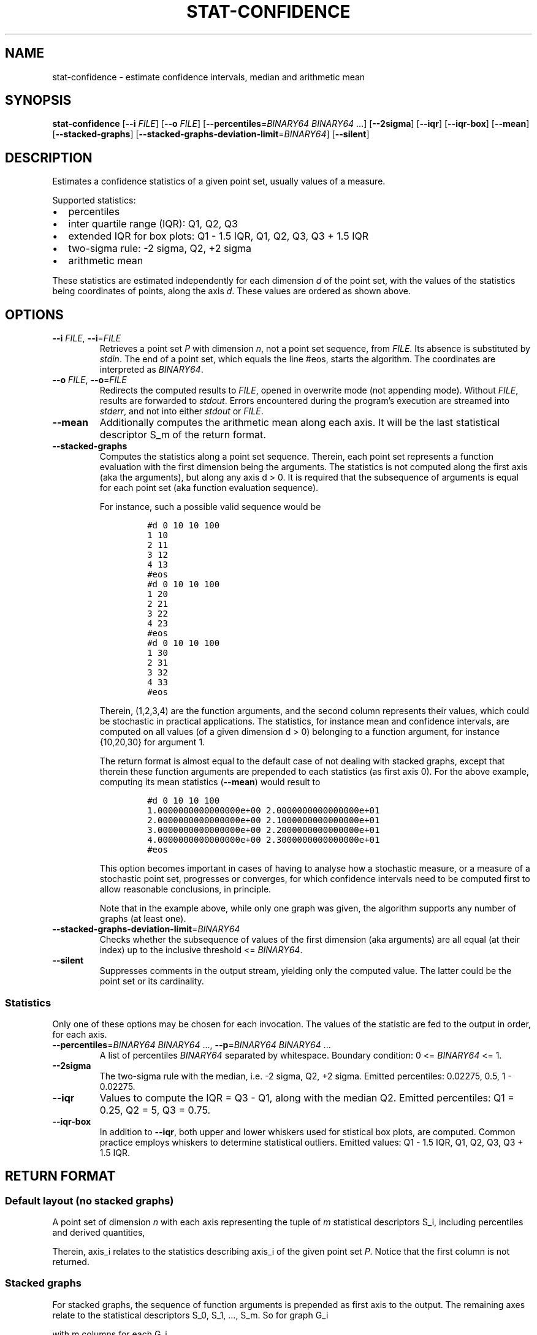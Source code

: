 .\"t
.\" Automatically generated by Pandoc 2.9.2.1
.\"
.TH "STAT-CONFIDENCE" "1" "March 15, 2021" "1.3.0" "Dispersion Toolkit Manuals"
.hy
.SH NAME
.PP
stat-confidence - estimate confidence intervals, median and arithmetic
mean
.SH SYNOPSIS
.PP
\f[B]stat-confidence\f[R] [\f[B]--i\f[R] \f[I]FILE\f[R]] [\f[B]--o\f[R]
\f[I]FILE\f[R]] [\f[B]--percentiles\f[R]=\f[I]BINARY64\f[R]
\f[I]BINARY64\f[R] \&...] [\f[B]--2sigma\f[R]] [\f[B]--iqr\f[R]]
[\f[B]--iqr-box\f[R]] [\f[B]--mean\f[R]] [\f[B]--stacked-graphs\f[R]]
[\f[B]--stacked-graphs-deviation-limit\f[R]=\f[I]BINARY64\f[R]]
[\f[B]--silent\f[R]]
.SH DESCRIPTION
.PP
Estimates a confidence statistics of a given point set, usually values
of a measure.
.PP
Supported statistics:
.IP \[bu] 2
percentiles
.IP \[bu] 2
inter quartile range (IQR): Q1, Q2, Q3
.IP \[bu] 2
extended IQR for box plots: Q1 - 1.5 IQR, Q1, Q2, Q3, Q3 + 1.5 IQR
.IP \[bu] 2
two-sigma rule: -2 sigma, Q2, +2 sigma
.IP \[bu] 2
arithmetic mean
.PP
These statistics are estimated independently for each dimension
\f[I]d\f[R] of the point set, with the values of the statistics being
coordinates of points, along the axis \f[I]d\f[R].
These values are ordered as shown above.
.SH OPTIONS
.TP
\f[B]--i\f[R] \f[I]FILE\f[R], \f[B]--i\f[R]=\f[I]FILE\f[R]
Retrieves a point set \f[I]P\f[R] with dimension \f[I]n\f[R], not a
point set sequence, from \f[I]FILE\f[R].
Its absence is substituted by \f[I]stdin\f[R].
The end of a point set, which equals the line #eos, starts the
algorithm.
The coordinates are interpreted as \f[I]BINARY64\f[R].
.TP
\f[B]--o\f[R] \f[I]FILE\f[R], \f[B]--o\f[R]=\f[I]FILE\f[R]
Redirects the computed results to \f[I]FILE\f[R], opened in overwrite
mode (not appending mode).
Without \f[I]FILE\f[R], results are forwarded to \f[I]stdout\f[R].
Errors encountered during the program\[cq]s execution are streamed into
\f[I]stderr\f[R], and not into either \f[I]stdout\f[R] or
\f[I]FILE\f[R].
.TP
\f[B]--mean\f[R]
Additionally computes the arithmetic mean along each axis.
It will be the last statistical descriptor S_m of the return format.
.TP
\f[B]--stacked-graphs\f[R]
Computes the statistics along a point set sequence.
Therein, each point set represents a function evaluation with the first
dimension being the arguments.
The statistics is not computed along the first axis (aka the arguments),
but along any axis d > 0.
It is required that the subsequence of arguments is equal for each point
set (aka function evaluation sequence).
.RS
.PP
For instance, such a possible valid sequence would be
.IP
.nf
\f[C]
#d 0 10 10 100
1 10
2 11
3 12
4 13
#eos
#d 0 10 10 100
1 20
2 21
3 22
4 23
#eos
#d 0 10 10 100
1 30
2 31
3 32
4 33
#eos
\f[R]
.fi
.PP
Therein, (1,2,3,4) are the function arguments, and the second column
represents their values, which could be stochastic in practical
applications.
The statistics, for instance mean and confidence intervals, are computed
on all values (of a given dimension d > 0) belonging to a function
argument, for instance {10,20,30} for argument 1.
.PP
The return format is almost equal to the default case of not dealing
with stacked graphs, except that therein these function arguments are
prepended to each statistics (as first axis 0).
For the above example, computing its mean statistics (\f[B]--mean\f[R])
would result to
.IP
.nf
\f[C]
#d 0 10 10 100
1.0000000000000000e+00 2.0000000000000000e+01
2.0000000000000000e+00 2.1000000000000000e+01
3.0000000000000000e+00 2.2000000000000000e+01
4.0000000000000000e+00 2.3000000000000000e+01
#eos
\f[R]
.fi
.PP
This option becomes important in cases of having to analyse how a
stochastic measure, or a measure of a stochastic point set, progresses
or converges, for which confidence intervals need to be computed first
to allow reasonable conclusions, in principle.
.PP
Note that in the example above, while only one graph was given, the
algorithm supports any number of graphs (at least one).
.RE
.TP
\f[B]--stacked-graphs-deviation-limit\f[R]=\f[I]BINARY64\f[R]
Checks whether the subsequence of values of the first dimension (aka
arguments) are all equal (at their index) up to the inclusive threshold
<= \f[I]BINARY64\f[R].
.TP
\f[B]--silent\f[R]
Suppresses comments in the output stream, yielding only the computed
value.
The latter could be the point set or its cardinality.
.SS Statistics
.PP
Only one of these options may be chosen for each invocation.
The values of the statistic are fed to the output in order, for each
axis.
.TP
\f[B]--percentiles\f[R]=\f[I]BINARY64\f[R] \f[I]BINARY64\f[R] \&..., \f[B]--p\f[R]=\f[I]BINARY64\f[R] \f[I]BINARY64\f[R] \&...
A list of percentiles \f[I]BINARY64\f[R] separated by whitespace.
Boundary condition: 0 <= \f[I]BINARY64\f[R] <= 1.
.TP
\f[B]--2sigma\f[R]
The two-sigma rule with the median, i.e.\ -2 sigma, Q2, +2 sigma.
Emitted percentiles: 0.02275, 0.5, 1 - 0.02275.
.TP
\f[B]--iqr\f[R]
Values to compute the IQR = Q3 - Q1, along with the median Q2.
Emitted percentiles: Q1 = 0.25, Q2 = 5, Q3 = 0.75.
.TP
\f[B]--iqr-box\f[R]
In addition to \f[B]--iqr\f[R], both upper and lower whiskers used for
stistical box plots, are computed.
Common practice employs whiskers to determine statistical outliers.
Emitted values: Q1 - 1.5 IQR, Q1, Q2, Q3, Q3 + 1.5 IQR.
.SH RETURN FORMAT
.SS Default layout (no stacked graphs)
.PP
A point set of dimension \f[I]n\f[R] with each axis representing the
tuple of \f[I]m\f[R] statistical descriptors S_i, including percentiles
and derived quantities,
.PP
.TS
tab(@);
l l l l l.
T{
descriptors
T}@T{
axis_0
T}@T{
axis_1
T}@T{
\&...
T}@T{
axis_n
T}
_
T{
S_0
T}@T{
\&.
T}@T{
\&.
T}@T{
\&...
T}@T{
\&.
T}
T{
S_1
T}@T{
\&.
T}@T{
\&.
T}@T{
\&...
T}@T{
\&.
T}
T{
\&...
T}@T{
\&.
T}@T{
\&.
T}@T{
\&...
T}@T{
\&.
T}
T{
S_m
T}@T{
\&.
T}@T{
\&.
T}@T{
\&...
T}@T{
\&.
\&.
T}
.TE
.PP
Therein, axis_i relates to the statistics describing axis_i of the given
point set \f[I]P\f[R].
Notice that the first column is not returned.
.SS Stacked graphs
.PP
For stacked graphs, the sequence of function arguments is prepended as
first axis to the output.
The remaining axes relate to the statistical descriptors S_0, S_1,
\&..., S_m.
So for graph G_i
.PP
.TS
tab(@);
l l l l l.
T{
argument
T}@T{
G_0
T}@T{
G_1
T}@T{
\&...
T}@T{
G_z
T}
_
T{
\&.
T}@T{
\&.
T}@T{
\&.
T}@T{
\&...
T}@T{
\&.
T}
T{
\&.
T}@T{
\&.
T}@T{
\&.
T}@T{
\&...
T}@T{
\&.
T}
.TE
.PP
with m columns for each G_i,
.PP
.TS
tab(@);
l l l l.
T{
S_0
T}@T{
S_1
T}@T{
\&...
T}@T{
S_m
T}
_
T{
\&.
T}@T{
\&.
T}@T{
\&...
T}@T{
\&.
T}
T{
\&.
T}@T{
\&.
T}@T{
\&...
T}@T{
\&.
\&.
T}
.TE
.SH LIMITATION
.PP
The algorithm requires any-dimensional point sets, while point set
sequences remain unsupported, the latter except for stacked graphs.
.SH AUTHORS
Benjamin Sommer.
